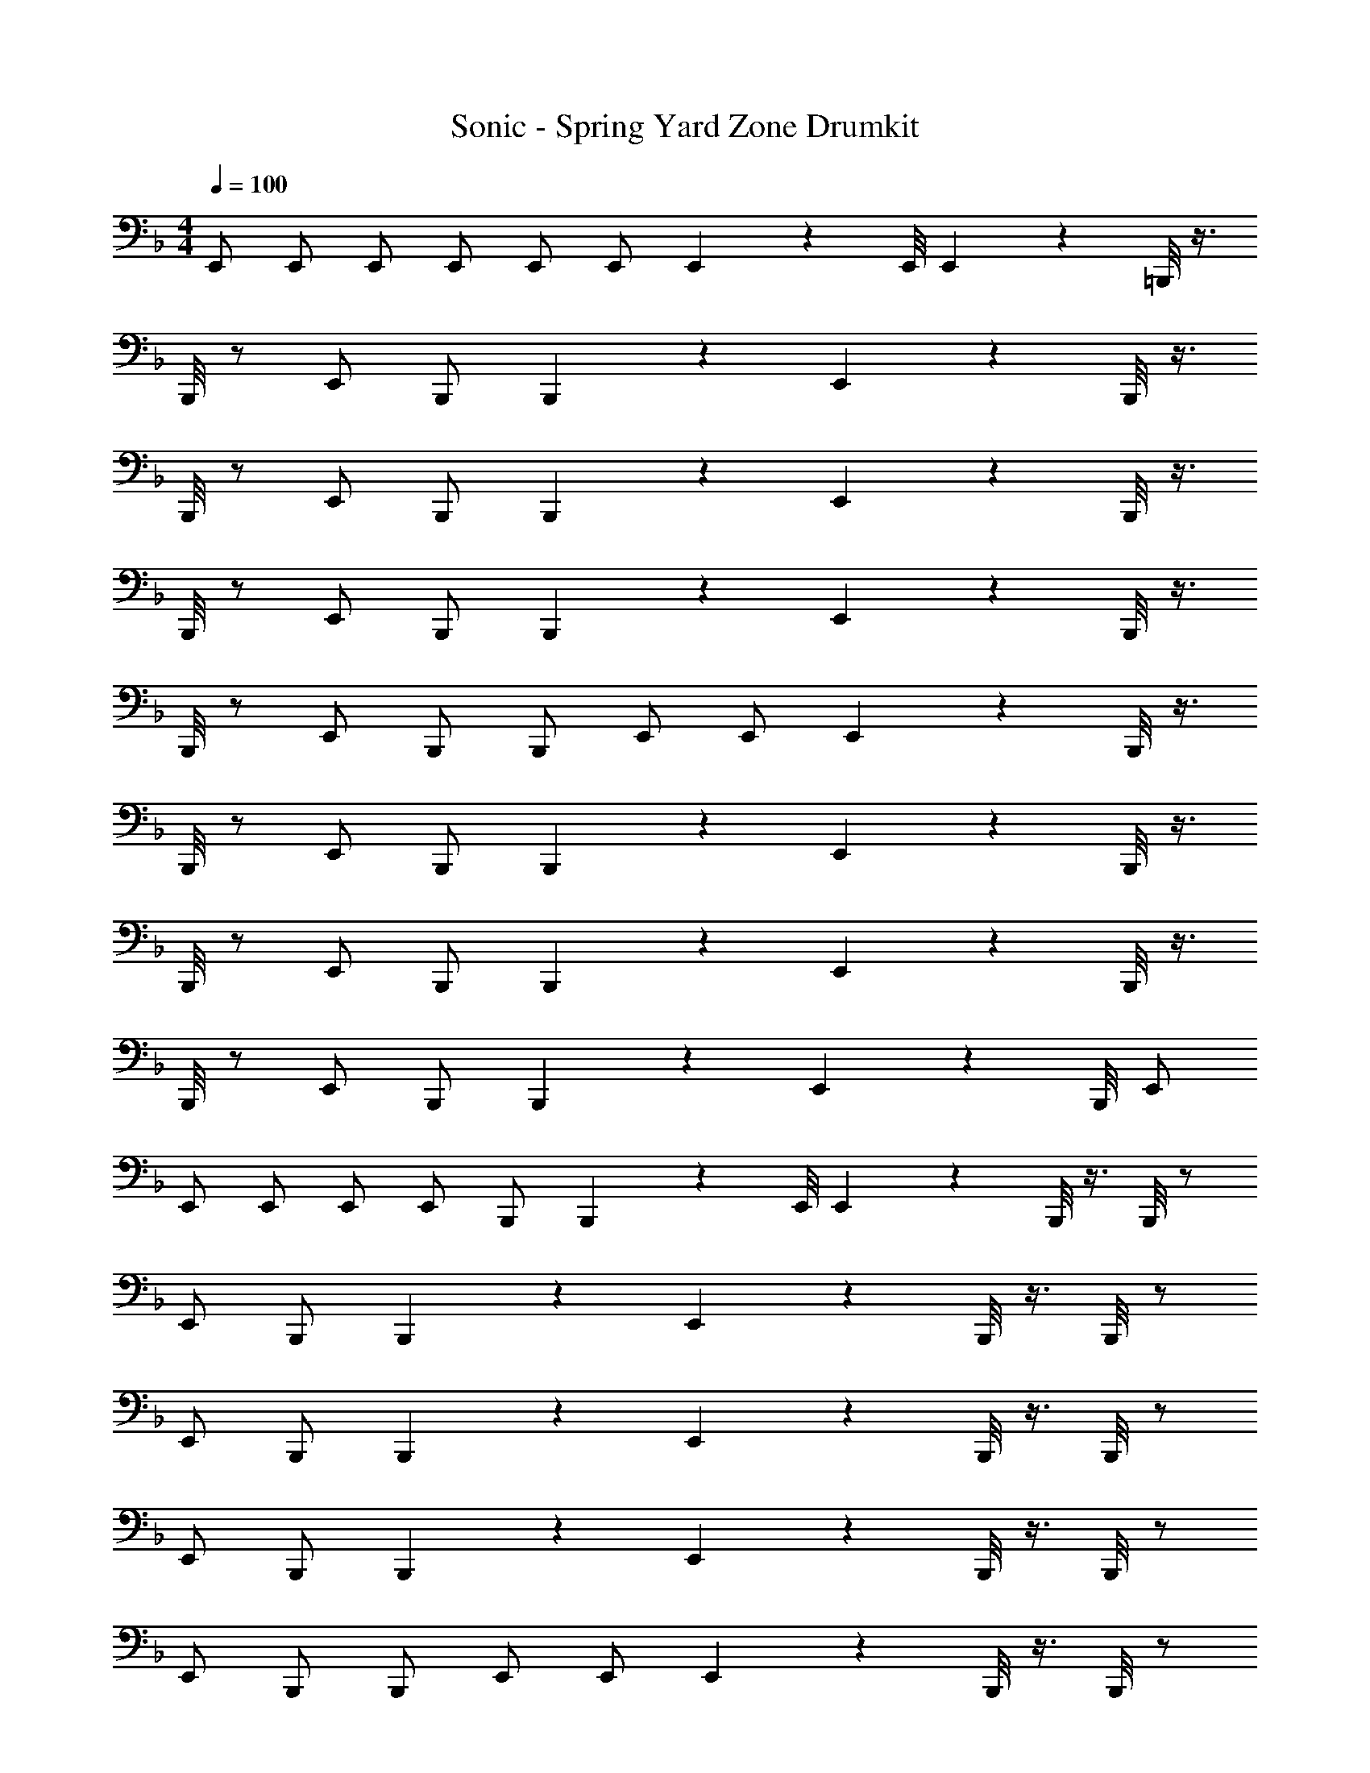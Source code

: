 X: 1
T: Sonic - Spring Yard Zone Drumkit
Z: ABC Generated by Starbound Composer v0.8.6
L: 1/4
M: 4/4
Q: 1/4=100
K: F
E,,/ E,,/ E,,/ E,,/ E,,/ E,,/ E,,5/14 z/56 E,,/8 E,,5/14 z/56 =B,,,/8 z3/8 
B,,,/8 z/ E,,/ B,,,/ B,,,5/6 z/6 E,,6/7 z/56 B,,,/8 z3/8 
B,,,/8 z/ E,,/ B,,,/ B,,,5/6 z/6 E,,6/7 z/56 B,,,/8 z3/8 
B,,,/8 z/ E,,/ B,,,/ B,,,5/6 z/6 E,,6/7 z/56 B,,,/8 z3/8 
B,,,/8 z/ E,,/ B,,,/ B,,,/ E,,/ E,,/ E,,5/14 z/56 B,,,/8 z3/8 
B,,,/8 z/ E,,/ B,,,/ B,,,5/6 z/6 E,,6/7 z/56 B,,,/8 z3/8 
B,,,/8 z/ E,,/ B,,,/ B,,,5/6 z/6 E,,6/7 z/56 B,,,/8 z3/8 
B,,,/8 z/ E,,/ B,,,/ B,,,5/6 z/6 E,,6/7 z/56 B,,,/8 E,,/ 
E,,/ E,,/ E,,/ E,,/ B,,,/ B,,,5/14 z/56 E,,/8 E,,5/14 z/56 B,,,/8 z3/8 B,,,/8 z/ 
E,,/ B,,,/ B,,,5/6 z/6 E,,6/7 z/56 B,,,/8 z3/8 B,,,/8 z/ 
E,,/ B,,,/ B,,,5/6 z/6 E,,6/7 z/56 B,,,/8 z3/8 B,,,/8 z/ 
E,,/ B,,,/ B,,,5/6 z/6 E,,6/7 z/56 B,,,/8 z3/8 B,,,/8 z/ 
E,,/ B,,,/ B,,,/ E,,/ E,,/ E,,5/14 z/56 B,,,/8 z3/8 B,,,/8 z/ 
E,,/ B,,,/ B,,,5/6 z/6 E,,6/7 z/56 B,,,/8 z3/8 B,,,/8 z/ 
E,,/ B,,,/ B,,,5/6 z/6 E,,6/7 z/56 B,,,/8 z3/8 B,,,/8 z/ 
E,,/ B,,,/ B,,,5/6 z/6 E,,6/7 z/56 B,,,/8 B,,,5/6 z/6 
E,,6/7 z/56 B,,,/8 E,,/ E,,/ E,,/ E,,5/14 z/56 B,,,/8 z3/8 B,,,/8 z/ 
E,,/ B,,,/ B,,,5/6 z/6 E,,6/7 z/56 B,,,/8 z3/8 B,,,/8 z/ 
E,,/ B,,,/ B,,,5/6 z/6 E,,6/7 z/56 B,,,/8 z3/8 B,,,/8 z/ 
E,,/ B,,,/ B,,,5/6 z/6 E,,6/7 z/56 B,,,/8 z3/8 B,,,/8 z/ 
E,,/ B,,,/ B,,,/ E,,/ E,,/ E,,5/14 z/56 B,,,/8 z3/8 B,,,/8 z/ 
E,,/ B,,,/ B,,,5/6 z/6 E,,6/7 z/56 B,,,/8 z3/8 B,,,/8 z/ 
E,,/ B,,,/ B,,,5/6 z/6 E,,6/7 z/56 B,,,/8 z3/8 B,,,/8 z/ 
E,,/ B,,,/ B,,,5/6 z/6 E,,6/7 z/56 B,,,/8 E,,/ E,,/ 
E,,/ E,,/ E,,/ B,,,/ B,,,5/14 z/56 E,,/8 E,,5/14 z/56 B,,,/8 z3/8 B,,,/8 z/ 
E,,/ B,,,/ B,,,5/6 z/6 E,,6/7 z/56 B,,,/8 z3/8 B,,,/8 z/ 
E,,/ B,,,/ B,,,5/6 z/6 E,,6/7 z/56 B,,,/8 z3/8 B,,,/8 z/ 
E,,/ B,,,/ B,,,5/6 z/6 E,,6/7 z/56 B,,,/8 z3/8 B,,,/8 z/ 
E,,/ B,,,/ B,,,/ E,,/ E,,/ E,,5/14 z/56 B,,,/8 z3/8 B,,,/8 z/ 
E,,/ B,,,/ B,,,5/6 z/6 E,,6/7 z/56 B,,,/8 z3/8 B,,,/8 z/ 
E,,/ B,,,/ B,,,5/6 z/6 E,,6/7 z/56 B,,,/8 z3/8 B,,,/8 z/ 
E,,/ B,,,/ B,,,5/6 z/6 E,,6/7 z/56 B,,,/8 B,,,5/6 z/6 
E,,6/7 z/56 B,,,/8 E,,/ E,,/ E,,/ E,,5/14 z/56 B,,,/8 z3/8 B,,,/8 z/ 
E,,/ B,,,/ B,,,5/6 z/6 E,,6/7 z/56 B,,,/8 z3/8 B,,,/8 z/ 
E,,/ B,,,/ B,,,5/6 z/6 E,,6/7 z/56 B,,,/8 z3/8 B,,,/8 z/ 
E,,/ B,,,/ B,,,5/6 z/6 E,,6/7 z/56 B,,,/8 z3/8 B,,,/8 z/ 
E,,/ B,,,/ B,,,/ E,,/ E,,/ E,,5/14 z/56 B,,,/8 z3/8 B,,,/8 z/ 
E,,/ B,,,/ B,,,5/6 z/6 E,,6/7 z/56 B,,,/8 z3/8 B,,,/8 z/ 
E,,/ B,,,/ B,,,5/6 z/6 E,,6/7 z/56 B,,,/8 z3/8 B,,,/8 z/ 
E,,/ B,,,/ B,,,5/6 z/6 E,,6/7 z/56 B,,,/8 E,,/ E,,/ 
E,,/ E,,/ E,,/ B,,,/ B,,,5/14 z/56 E,,/8 E,,5/14 z/56 B,,,/8 z3/8 B,,,/8 z/ 
E,,/ B,,,/ B,,,5/6 z/6 E,,6/7 z/56 B,,,/8 z3/8 B,,,/8 z/ 
E,,/ B,,,/ B,,,5/6 z/6 E,,6/7 z/56 B,,,/8 z3/8 B,,,/8 z/ 
E,,/ B,,,/ B,,,5/6 z/6 E,,6/7 z/56 B,,,/8 z3/8 B,,,/8 z/ 
E,,/ B,,,/ B,,,/ E,,/ E,,/ E,,5/14 z/56 B,,,/8 z3/8 B,,,/8 z/ 
E,,/ B,,,/ B,,,5/6 z/6 E,,6/7 z/56 B,,,/8 z3/8 B,,,/8 z/ 
E,,/ B,,,/ B,,,5/6 z/6 E,,6/7 z/56 B,,,/8 z3/8 B,,,/8 z/ 
E,,/ B,,,/ B,,,5/6 z/6 E,,6/7 z/56 B,,,/8 B,,,5/6 z/6 
E,,6/7 z/56 B,,,/8 E,,/ E,,/ E,,/ E,,5/14 z/56 B,,,/8 z3/8 B,,,/8 z/ 
E,,/ B,,,/ B,,,5/6 z/6 E,,6/7 z/56 B,,,/8 z3/8 B,,,/8 z/ 
E,,/ B,,,/ B,,,5/6 z/6 E,,6/7 z/56 B,,,/8 z3/8 B,,,/8 z/ 
E,,/ B,,,/ B,,,5/6 z/6 E,,6/7 z/56 B,,,/8 z3/8 B,,,/8 z/ 
E,,/ B,,,/ B,,,/ E,,/ E,,/ E,,5/14 z/56 B,,,/8 z3/8 B,,,/8 z/ 
E,,/ B,,,/ B,,,5/6 z/6 E,,6/7 z/56 B,,,/8 z3/8 B,,,/8 z/ 
E,,/ B,,,/ B,,,5/6 z/6 E,,6/7 z/56 B,,,/8 z3/8 B,,,/8 z/ 
E,,/ B,,,/ B,,,5/6 z/6 E,,6/7 z/56 B,,,/8 E,,/ E,,/ 
E,,/ E,,/ E,,/ B,,,/ B,,,5/14 z/56 E,,/8 E,,5/14 z/56 B,,,/8 z3/8 B,,,/8 z/ 
E,,/ B,,,/ B,,,5/6 z/6 E,,6/7 z/56 B,,,/8 z3/8 B,,,/8 z/ 
E,,/ B,,,/ B,,,5/6 z/6 E,,6/7 z/56 B,,,/8 z3/8 B,,,/8 z/ 
E,,/ B,,,/ B,,,5/6 z/6 E,,6/7 z/56 B,,,/8 z3/8 B,,,/8 z/ 
E,,/ B,,,/ B,,,/ E,,/ E,,/ E,,5/14 z/56 B,,,/8 z3/8 B,,,/8 z/ 
E,,/ B,,,/ B,,,5/6 z/6 E,,6/7 z/56 B,,,/8 z3/8 B,,,/8 z/ 
E,,/ B,,,/ B,,,5/6 z/6 E,,6/7 z/56 B,,,/8 z3/8 B,,,/8 z/ 
E,,/ B,,,/ B,,,5/6 z/6 E,,6/7 z/56 B,,,/8 B,,,5/6 z/6 
E,,6/7 z/56 B,,,/8 E,,/ E,,/ E,,/ E,,5/14 z/56 B,,,/8 z3/8 B,,,/8 z/ 
E,,/ B,,,/ B,,,5/6 z/6 E,,6/7 z/56 B,,,/8 z3/8 B,,,/8 z/ 
E,,/ B,,,/ B,,,5/6 z/6 E,,6/7 z/56 B,,,/8 z3/8 B,,,/8 z/ 
E,,/ B,,,/ B,,,5/6 z/6 E,,6/7 z/56 B,,,/8 z3/8 B,,,/8 z/ 
E,,/ B,,,/ B,,,/ E,,/ E,,/ E,,5/14 z/56 B,,,/8 z3/8 B,,,/8 z/ 
E,,/ B,,,/ B,,,5/6 z/6 E,,6/7 z/56 B,,,/8 z3/8 B,,,/8 z/ 
E,,/ B,,,/ B,,,5/6 z/6 E,,6/7 z/56 B,,,/8 z3/8 B,,,/8 z/ 
E,,/ B,,,/ B,,,5/6 z/6 E,,6/7 z/56 B,,,/8 E,,/ E,,/ 
E,,/ E,,/ E,,/ B,,,/ B,,,5/14 z/56 E,,/8 E,,5/14 z/56 B,,,/8 z3/8 B,,,/8 z/ 
E,,/ B,,,/ B,,,5/6 z/6 E,,6/7 z/56 B,,,/8 z3/8 B,,,/8 z/ 
E,,/ B,,,/ B,,,5/6 z/6 E,,6/7 z/56 B,,,/8 z3/8 B,,,/8 z/ 
E,,/ B,,,/ B,,,5/6 z/6 E,,6/7 z/56 B,,,/8 z3/8 B,,,/8 z/ 
E,,/ B,,,/ B,,,/ E,,/ E,,/ E,,5/14 z/56 B,,,/8 z3/8 B,,,/8 z/ 
E,,/ B,,,/ B,,,5/6 z/6 E,,6/7 z/56 B,,,/8 z3/8 B,,,/8 z/ 
E,,/ B,,,/ B,,,5/6 z/6 E,,6/7 z/56 B,,,/8 z3/8 B,,,/8 z/ 
E,,/ B,,,/ B,,,5/6 z/6 E,,6/7 z/56 B,,,/8 B,,,5/6 z/6 
E,,6/7 z/56 B,,,/8 E,,/ E,,/ E,,/ E,,5/14 z/56 B,,,/8 
